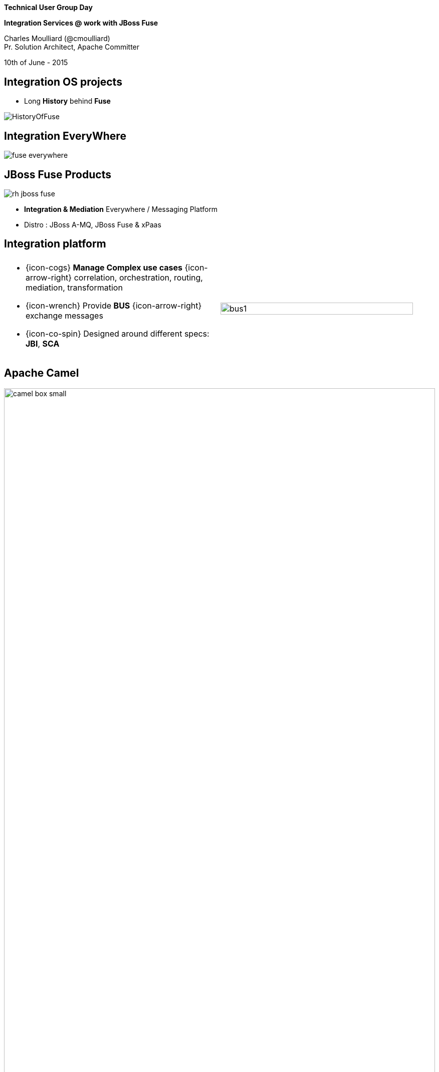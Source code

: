 :footer_copyright: Copyright ©2015 Red Hat, Inc.
:imagesdir: images/
:author: Charles Moulliard (@cmoulliard)
:blog: http://cmoulliard.github.io
:title-author: {title} {author}
:talk-title1: Technical User Group Day
:talk-title2: Integration Services @ work with JBoss Fuse
:talk-date: 10th of June - 2015
:title-speaker: Pr. Solution Architect, Apache Committer
:twitter: cmoulliard

[data-background="images/redhat-mw-logo-background.png"]
// [data-background="images/redhat-logo-background-1024-768.png"]
// [data-background="images/redhat-logo-background-1280-800.png"]
== &nbsp;

[.cover]
--
*{talk-title1}*

*{talk-title2}*

[.newline]
{author} +
{title-speaker}
[.newline]
{talk-date}
--

// ************** Projects timeline ********
== Integration OS projects

* Long *History* behind *Fuse*

image::fuse/HistoryOfFuse.png[]

// ************** Projects timeline ********
== Integration EveryWhere

image::fuse/fuse_everywhere.png[]

// ************** High level presentation ************

== JBoss Fuse Products

//image::fuse/jboss-fuse.png[width="80%",height="80%"]
image::fuse/rh-jboss-fuse.png[]

* *Integration & Mediation* Everywhere / Messaging Platform
* Distro : JBoss A-MQ, JBoss Fuse & xPaas

// ************ Technology overview ***********
== Integration platform

[.noredheader,cols="50,50"]
|===
| .2+| image:integration/bus1.png[width="95%",float="right"]
a|
* {icon-cogs} *Manage Complex use cases* {icon-arrow-right} correlation, orchestration, routing, mediation, transformation

[.newline]
* {icon-wrench} Provide *BUS* {icon-arrow-right} exchange messages

[.newline]
* {icon-co-spin} Designed around different specs: *JBI*, *SCA* |
|===

// ************** Camel ************
== Apache Camel

image::camel/camel-box-small.png[width="100%",float="right"]

* Java **Integration** Framework

[.newline]
* Implements {icon-arrow-right} **D**omain **S**pecific **L**anguage

[.newline]
* Supports **E**nterprise **I**ntegration **P**atterns

image::eip/book.jpg[width="45%",float="right"]

// ************** Camel ************
== Route, processor

* Camel project {icon-arrow-right} Collection of routes
* Route {icon-angle-double-right} Processor(s) + Interceptor(s)
* Producing or consuming Messages/Exchanges

image:camel/pipeline.png[]

// ************** Camel ************
== Container

[.noredheader,cols="45,65"]
|===
| .2+|image:camel/camel-features.png[]
a| * Routes/*Endpoints* registered {icon-arrow-right} CamelContext
   * Policy 
   ** Security
   ** Lifecycle
   * Tracing
   * JMX
   * Threads can be configured |
|===

// ************** Camel ************
== Communication

image:camel/camel-features3.png[]

// ************** Camel ************
== Convert

* **Data Transformation** for complex use case

[source, java]
----
package my.cool.demo;

import java.io.InputStream;
import java.io.OutputStream;
import org.apache.camel.Exchange;

public interface DataFormat {

    void marshal(Exchange exchange, Object graph, OutputStream stream) throws Exception;

    Object unmarshal(Exchange exchange, InputStream stream) throws Exception;
}
----

* **Marshalling** : Object {icon-arrow-right} XML (JAXB)
* **Unmarshalling** : XML {icon-arrow-right} Object (JAXB)

// ************** Camel ************
== Fire / Forget pattern

image::camel/inonly.png[width="65%"]

// ************** Camel ************
== Request / Reply pattern

image::camel/inout.png[width="75%"]

// ************** Camel ************
== Java DSL

* Fluent API

[source,java]
----
package my.cool.demo;

import org.apache.camel.builder.RouteBuilder;

public class ExampleRouteBuilder extends RouteBuilder {
    @Override
    public void configure() throws Exception {

        from("amq:queue:quotes")
           .filter().xpath("/quote/product/ = 'widget")
                .bean("QuotesService", "widget")
           .filter().xpath("/quote/product/ = 'gadget")
                .bean("QuotesService","gadget");
    }
}

----

// ************** Camel ************
== XML DSL

* Alternative : Spring, Blueprint DSL

[source,xml]
----
<?xml version="1.0" encoding="UTF-8"?>
<beans xmlns="http://www.springframework.org/schema/beans"
       xmlns:xsi="http://www.w3.org/2001/XMLSchema-instance"
       xsi:schemaLocation="
       http://www.springframework.org/schema/beans http://www.springframework.org/schema/beans/spring-beans.xsd
       http://camel.apache.org/schema/spring http://camel.apache.org/schema/spring/camel-spring.xsd
    ">
    <bean id="quotesService" class="my.cool.demo.camel.QuotesService"/>"

    <camelContext  xmlns="http://camel.apache.org/schema/spring">
        <route>
            <from uri="amq:queue:quotes"/>
            <filter>
                <xpath>"/quote/product/ = 'widget"</xpath>
            </filter>
                <bean id="quotesService" method="widget"/>
            <filter>
                <xpath>"/quote/product/ = 'gadget"</xpath>
            </filter>
            <bean id="quotesService" method="gadget"/>
        </route>
    </camelContext>
</beans>
----

// ************** Camel ************
== Facts

* *In-Memory* bus
* Support *Object* : XML, File, Stream, Bytes
* *Predicate* & *Expression* language (xslt, xpath, ...)
* *Sync*/*Async* exchanges
* Threads Management
* *Tx* Architecture
* *Error* & *Exception* handling
* Policy driven
* Container *Agnostic*

// ************** Karaf ************

== Apache Karaf image:integration/karaf-logo.png[float="right"]

* Java *OSGI* Runtime
* Offer *modularity* for *Integration*
* *Multi-Technology* platform

image::integration/ship-containers.png[]

// ************** Karaf ************

== Core features

[.newline]
* *SSH* server
* Allow to *administrate/create* instances
* Provide *provisioning* solution features
* *Hot* deployment
* Configure & manage instances
* *JAAS* Security layer
* Role Base Access Control (RBAC)

// ************** Karaf ************

== Integration container

* Camel routes isolated from each other (classloader)
* Bundle {icon-arrow-right}  CamelContext boundary {icon-arrow-right} acting as a Local BUS
* Camel routes {icon-arrow-right} can have different SLA (Threads, Policies, ...)

image:karaf/karaf1.png[]

// ************** Karaf ************

== Integration container

* Camel routes can be started/stopped/updated
* {icon-arrow-right} Simplify maintenance process

image:karaf/karaf2.png[]

// ************** integration everywhere ************

== (Cloud) Deployment

image:karaf/karaf4.png[]

// ************** Fabric ************

== Fabric8 v1

* Opensource integration project - http://fabric8.io
* Mission {icon-arrow-right} Easy to deploy your java *integration* solutions and services on a number of machines, processes and JVMs

image::fabric/fabric-diagram.png[]

== Features

- *Manage* container creation (locally, remotely, cloud, openshift, docker, ...)
- *Visualise* what is running into JVM to understand your platform
- *Monitor* whats running and easily scaling up or down
- Support upgrades via *Version changes* and Rollback
- *Virtualize* services (endpoints), processes
- Search (Kibana) and *storage* engine (insight) for logs, metrics (ElasticSearch)

// ************** Fabric ************

== Karaf limitations

[.noredheader,cols="50,50"]
|===
| .2+|image:fuse/fabric-3.png[]
a|* Karaf can create new instances (locally) & administrate them (locally or remotely)|
|===

* Instances are *not cloned* {icon-exclamation-triangle}
* *Configurations* must be managed (manually, script)

// ************** Fabric ************

== Fabric extends the possibilities

image:fabric/fabric-diagram1.png[]

// ************** Fabric ************

== Coordinating System : Zoo

* *Rely on* {icon-arrow-right}
Zookeeper server (ensemble of 1,3, 5 or servers) {icon-cloud}
* *Coordinating distributed* systems in a *reliable* way (electing leaders, implementing master/slave, sharding or federation of services).

image:fuse/fabric-1.png[]

// ************** Fabric ************

== Fabric Agents

* Are the *clients* of the Zookeeper server(s)

image:fuse/fabric-2.png[]

* They will communicate with Zk server to :

* {icon-arrow-right} register container info (ports, services, endpoints, processes)

* {icon-arrow-right} get their provisioning

// ************** Fabric ************

== Profiles
* *Behavior* of a container
* *Envelope(s)* containing *artifacts* to be deployed, *parameters* (system, jvm, services) to be configured
* Can be *versioned*, facilitate mngt - rollback

image::fuse/fabric-5.png[width="80%",height="80%"]

// ************ Hawtio *************

== http://hawt.io[Hawt.io]

[.noredheader,cols="55,45"]
|===
| .2+|image:hawtio/hawtio_logo.svg[float="right",width="100%"]
image:hawtio/hawtio-project.png[]
a|* *OpenSource* project - Apache License
* Birthdate : Nov 18, 2012
* Pluggable & **modular** **web console** for managing Java **MBeans** and more ...
|===

// ************ Hawtio *************
== http://jolokia.org[Jolokia ?]

[.noredheader,cols="60,40"]
|===
a|* Command line tools {icon-arrow-right} jmx4perl, j4psh
 * JMX / HTTP Bridge
 * REST API : read attributes, execute operations {icon-smile-o}
|image:hawtio/jolokia.png[float="right",width="65%"]
|===

//[source,html]
//----
//http://localhost:9090/hawtio/jolokia/exec/org.apache.camel:context=camel-1,name=%22route1%22,type=routes/dumpStatsAsXml%28boolean%29/true
//----

image:hawtio/rest-api-jolokia-2.png[]

// ************ Hawtio *************
== Modern HTML5 Architecture

[.newline]
* Hawtio *=* A combination of the most *powerful web* technologies

* image:web2/html5.jpeg[100,100] {icon-plus} image:web2/javascript.jpeg[100,100] {icon-plus} image:hawtio/AngularJS-small.png[] {icon-plus} image:web2/rest-api.png[100,100] {icon-plus} image:hawtio/jolokia.png[200,200]

[.newline]
** Front end : HTML5 with *AngularJS* & **JSON / REST**
** Backend : Java Servlet & **Jolokia** JMX gateway

// ************ Hawtio *************
== Communication ...

** *Web* client communicates to Jolokia *agent* over HTTP(S)
** Send Messages represented in *JSON* Format to Jolokia REST Servlet
** Jolokia *translates* the request/response & map the JSON payload with JMX Calls

image:hawtio/hawtio-sequence.png[]

// ************ Hawtio *************
== Plugins

* *Plug-an-play* architecture ( > 25 plugins )
* UI updated in *real time*
* Some are *Packaged* : jvm, threads, dashboard, camel, activemq, ...
* Some are *Server side* : git, maven, aether, log
* Some are *External* : insight, elasticsearch, kibana
* *Reusable* for developers (branding, datatable, forms, ide, perspective, tree, ui)

// ************ Hawtio *************
== What Front looks like

image:hawtio/hawtio-console.png[]

// ************ Hawtio *************

== Discover your camel routes

image:fuse/hawtio-3.png[]

// ************ Hawtio *************

== Manage your brokers

image:fuse/hawtio-4.png[width="65%",height="65%"]
image:fuse/hawtio-5.png[width="65%",height="65%"]


// ************ Hawtio *************

== Manage your brokers

// ************ Hawtio *************

== JBoss Fuse 6.2x in action

[.newline]
* *DEMO* :
** Use JBDS & start a Camel CXF REST Project
** Launch Fabric8 V1 & deploy the project
** Review the profile & create a new container

// ************** integration ************

== Integration complexity

* JBoss Fuse & Fabric v1 is *Karaf centric* but project *requires* to deploy also on JBoss EAP, ...

image::karaf/karaf5.png[]

// ************** fabric v2 ************

== Fabric8 v2

* Decouple Devs & Ops
* Support *Continuous Delivery* strategy
* Provision *different containers*
* New API & Architecture Design
* *More* Maven plugins
** docker:build, docker:push
** fabric8:json, fabric8:publish, fabric8:create-routes

// ************** fabric v2 ************

== Docker

image:fabric/docker-logo.png[]

* *Container runtime* & *image* distribution

// ************** fabric v2 ************

== Container vs VM

image:fabric/docker_vm_diagram.jpg[]

// ************** fabric v2 ************

== Docker

image:fabric/docker-filesystems-multilayer.png[width="60%,height="60%"]

* *Launch Process* (cmd/entrypoint)
* Top of a Union FS mounted with immutable images

// ************** fabric v2 ************

== Kubernetes

* Runtime & *Operational management* of containers
* ApiServer (event, status), *Scheduler*, *Controller* & State Storage
* *Agent - Kubelet* - manage containers on host
* Containers {icon-arrow-right} *pods* (= shared docker containers)

image:fabric/kubernetes.png[]

// ************** fabric v2 ************

== Openshift v3

image:fabric/openshift_logo.png[width="40%,height="40%"]

* *Designed* around Kubernetes, Docker & Fabric8
* Provide additional features : build (STI), deploy, manage & promote

// ************** fabric & hawtio ************
== Fabric8 v2 in action

[.newline]
* *DEMO* :
** Move to Fabric8 v2
** Start VM Machine running Openshiftv3 & Docker V
** Install a Camel Servlet WAR project as a Kube Application

// *********************************
== Questions

[.noredheader,cols="45,.<55"]
|===

.2+|image:questions.png[]
a|* Twitter : @cmoulliard
|===

* More info {icon-arrow-right}
  - www.jboss.org/products/fuse.html
  - http://www.redhat.com/en/technologies/jboss-middleware




